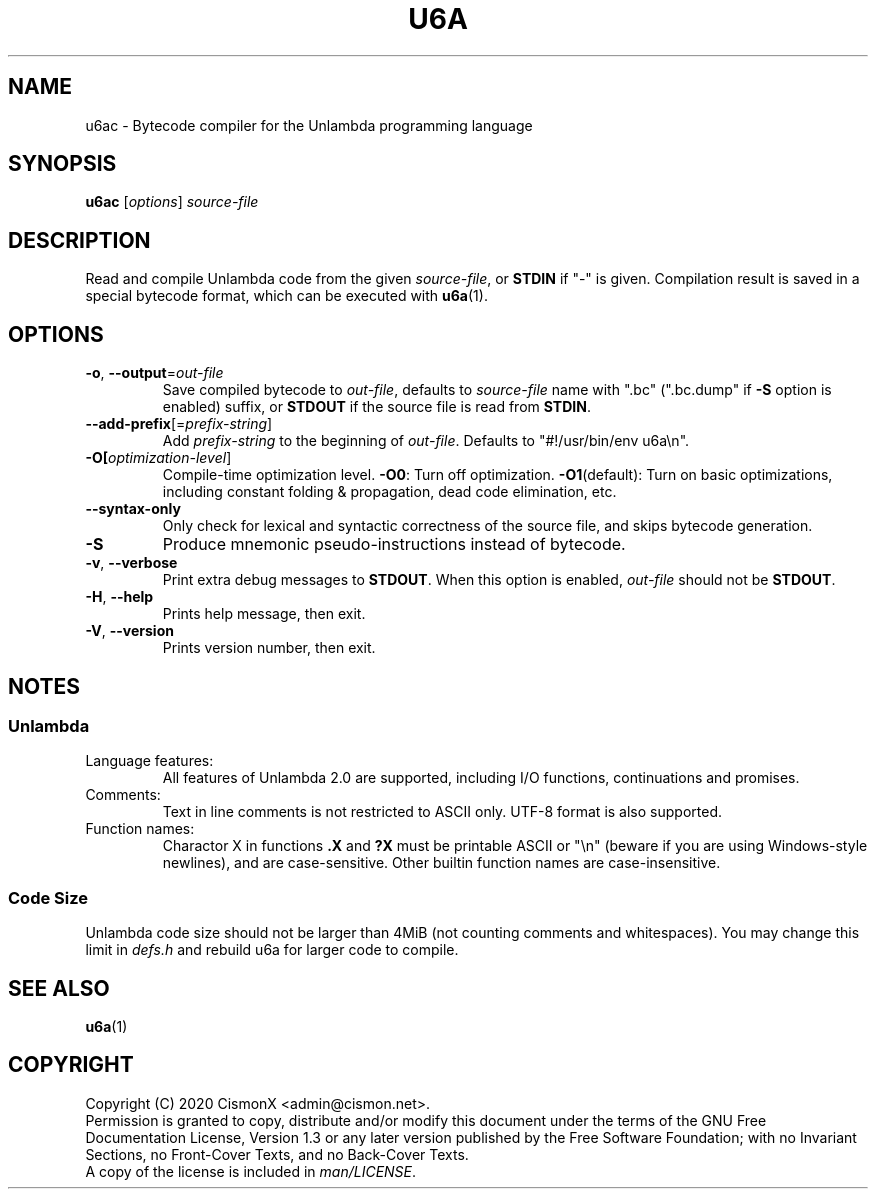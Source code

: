 .TH "U6A" "1" "Jan 30, 2020" "0.0.1" "U6A User Manual"
.
.SH NAME
u6ac \- Bytecode compiler for the Unlambda programming language
.
.SH SYNOPSIS
\fBu6ac\fR [\fIoptions\fR] \fIsource\-file\fR
.
.SH DESCRIPTION
Read and compile Unlambda code from the given \fIsource\-file\fR, or \fBSTDIN\fR if "-" is given. Compilation result is saved in a special bytecode format, which can be executed with \fBu6a\fR(1).
.
.SH OPTIONS
.TP
\fB\-o\fR, \fB\-\-output\fR=\fIout\-file\fR
Save compiled bytecode to \fIout\-file\fR, defaults to \fIsource\-file\fR name with ".bc" (".bc.dump" if \fB\-S\fR option is enabled) suffix, or \fBSTDOUT\fR if the source file is read from \fBSTDIN\fR.
.TP
\fB\-\-add\-prefix\fR[=\fIprefix\-string\fR]
Add \fIprefix\-string\fR to the beginning of \fIout\-file\fR. Defaults to "#!/usr/bin/env u6a\\n".
.TP
\fB\-O[\fIoptimization\-level\fR]
Compile-time optimization level. \fB\-O0\fR: Turn off optimization. \fB\-O1\fR(default): Turn on basic optimizations, including constant folding & propagation, dead code elimination, etc.
.TP
\fB\-\-syntax\-only\fR
Only check for lexical and syntactic correctness of the source file, and skips bytecode generation.
.TP
\fB\-S\fR
Produce mnemonic pseudo-instructions instead of bytecode.
.TP
\fB\-v\fR, \fB\-\-verbose\fR
Print extra debug messages to \fBSTDOUT\fR. When this option is enabled, \fIout\-file\fR should not be \fBSTDOUT\fR.
.TP
\fB\-H\fR, \fB\-\-help\fR
Prints help message, then exit.
.TP
\fB\-V\fR, \fB\-\-version\fR
Prints version number, then exit.
.
.SH NOTES
.SS Unlambda
.TP
Language features:
All features of Unlambda 2.0 are supported, including I/O functions, continuations and promises.
.TP
Comments:
Text in line comments is not restricted to ASCII only. UTF-8 format is also supported.
.TP
Function names:
Charactor X in functions \fB.X\fR and \fB?X\fR must be printable ASCII or "\\n" (beware if you are using Windows-style newlines), and are case-sensitive. Other builtin function names are case-insensitive.
.SS Code Size
Unlambda code size should not be larger than 4MiB (not counting comments and whitespaces). You may change this limit in \fIdefs.h\fR and rebuild u6a for larger code to compile.
.
.SH SEE ALSO
\fBu6a\fR(1)
.
.SH COPYRIGHT
Copyright (C)  2020  CismonX <admin@cismon.net>.
.br
Permission is granted to copy, distribute and/or modify this document under the terms of the GNU Free Documentation License, Version 1.3 or any later version published by the Free Software Foundation; with no Invariant Sections, no Front-Cover Texts, and no Back-Cover Texts.
.br
A copy of the license is included in \fIman/LICENSE\fR.
